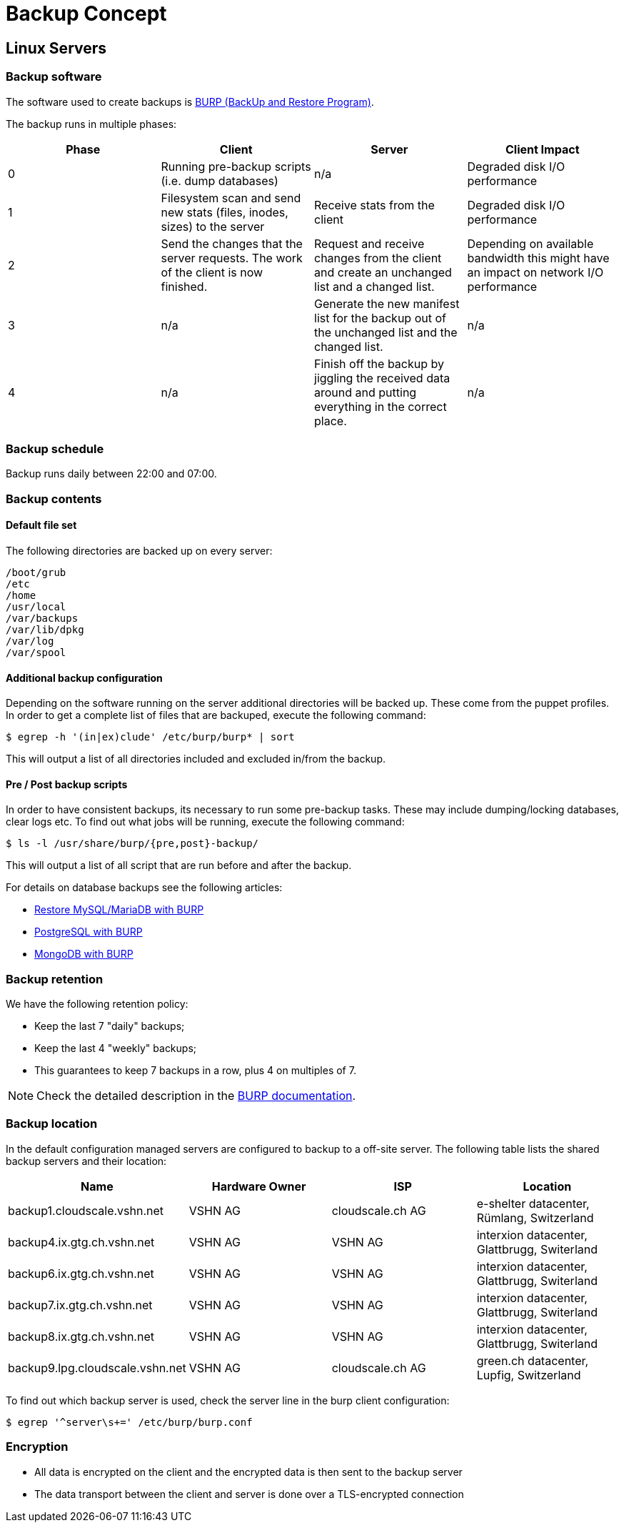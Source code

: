 = Backup Concept

== Linux Servers

=== Backup software

The software used to create backups is https://burp.grke.org/[BURP (BackUp and Restore Program)].

The backup runs in multiple phases:

[cols=4*,options="header"]
|===
| Phase
| Client
| Server
| Client Impact

| 0
| Running pre-backup scripts (i.e. dump databases)
| n/a
| Degraded disk I/O performance

| 1
| Filesystem scan and send new stats (files, inodes, sizes) to the server
| Receive stats from the client
| Degraded disk I/O performance

| 2
| Send the changes that the server requests. The work of the client is now finished.
| Request and receive changes from the client and create an unchanged list and a changed list.
| Depending on available bandwidth this might have an impact on network I/O performance

| 3
| n/a
| Generate the new manifest list for the backup out of the unchanged list and the changed list.
| n/a

| 4
| n/a
| Finish off the backup by jiggling the received data around and putting everything in the correct place.
| n/a
|===

=== Backup schedule

Backup runs daily between 22:00 and 07:00.

=== Backup contents

==== Default file set

The following directories are backed up on every server:

[source,bash]
--
/boot/grub
/etc
/home
/usr/local
/var/backups
/var/lib/dpkg
/var/log
/var/spool
--

==== Additional backup configuration

Depending on the software running on the server additional directories will be backed up. These come from the puppet profiles. In order to get a complete list of files that are backuped, execute the following command:

[source,bash]
--
$ egrep -h '(in|ex)clude' /etc/burp/burp* | sort
--

This will output a list of all directories included and excluded in/from the backup.

==== Pre / Post backup scripts

In order to have consistent backups, its necessary to run some pre-backup tasks. These may include dumping/locking databases, clear logs etc. To find out what jobs will be running, execute the following command:

[source,bash]
--
$ ls -l /usr/share/burp/{pre,post}-backup/
--

This will output a list of all script that are run before and after the backup.

For details on database backups see the following articles:

* xref:restore_mysql_burp.adoc[Restore MySQL/MariaDB with BURP]
* xref:postgresql_burp.adoc[PostgreSQL with BURP]
* xref:mongodb_burp.adoc[MongoDB with BURP]

=== Backup retention

We have the following retention policy:

* Keep the last 7 "daily" backups;
* Keep the last 4 "weekly" backups;
* This guarantees to keep 7 backups in a row, plus 4 on multiples of 7.

NOTE: Check the detailed description in the http://burp.grke.org/docs/retention.html[BURP documentation].

=== Backup location

In the default configuration managed servers are configured to backup to a off-site server. The following table lists the shared backup servers and their location:

[cols=4*,options="header",format=dsv]
|===
Name: Hardware Owner: ISP: Location
backup1.cloudscale.vshn.net: VSHN AG: cloudscale.ch AG: e-shelter datacenter, Rümlang, Switzerland
backup4.ix.gtg.ch.vshn.net: VSHN AG: VSHN AG: interxion datacenter, Glattbrugg, Switerland
backup6.ix.gtg.ch.vshn.net: VSHN AG: VSHN AG: interxion datacenter, Glattbrugg, Switerland
backup7.ix.gtg.ch.vshn.net: VSHN AG: VSHN AG: interxion datacenter, Glattbrugg, Switerland
backup8.ix.gtg.ch.vshn.net: VSHN AG: VSHN AG: interxion datacenter, Glattbrugg, Switerland
backup9.lpg.cloudscale.vshn.net: VSHN AG: cloudscale.ch AG: 	green.ch datacenter, Lupfig, Switzerland

|===

To find out which backup server is used, check the server line in the burp client configuration:

[source,bash]
--
$ egrep '^server\s+=' /etc/burp/burp.conf
--

=== Encryption

* All data is encrypted on the client and the encrypted data is then sent to the backup server
* The data transport between the client and server is done over a TLS-encrypted connection
